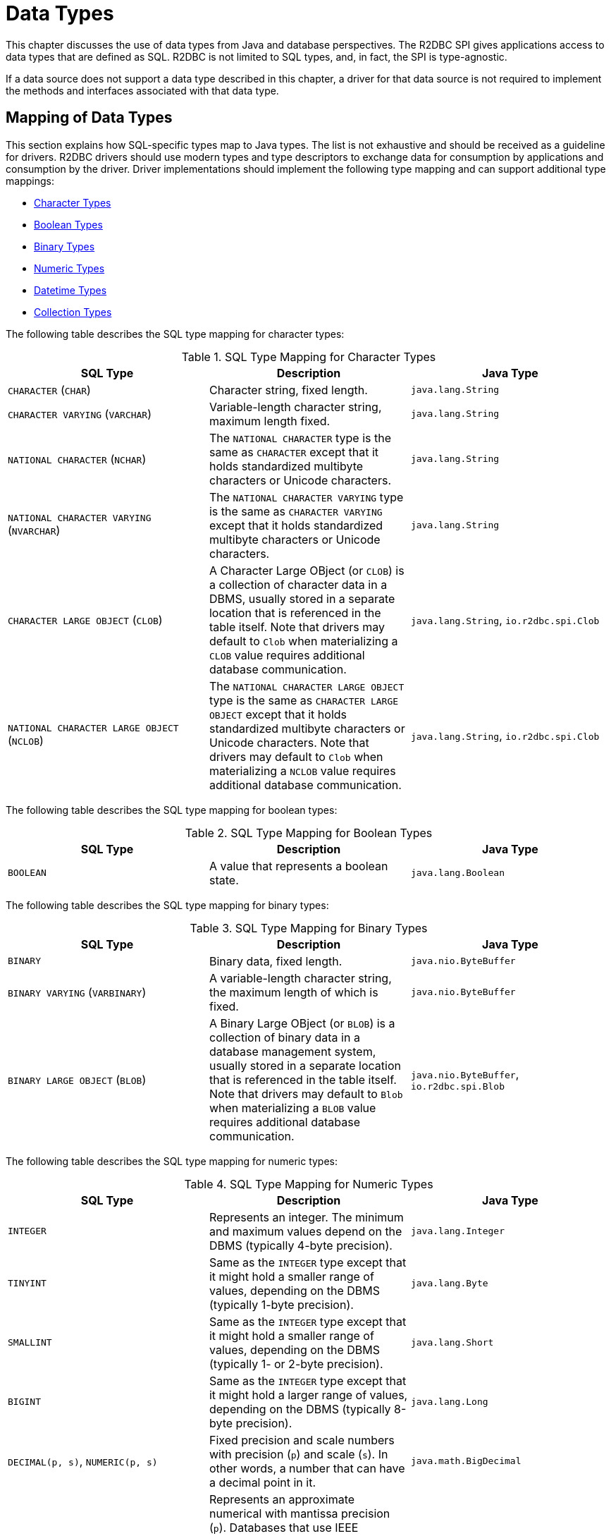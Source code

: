 [[datatypes]]
= Data Types

This chapter discusses the use of data types from Java and database perspectives.
The R2DBC SPI gives applications access to data types that are defined as SQL.
R2DBC is not limited to SQL types, and, in fact, the SPI is type-agnostic.

If a data source does not support a data type described in this chapter, a driver for that data source is not required to implement the methods and interfaces associated with that data type.

[[datatypes.mapping]]
== Mapping of Data Types

This section explains how SQL-specific types map to Java types.
The list is not exhaustive and should be received as a guideline for drivers.
R2DBC drivers should use modern types and type descriptors to exchange data for consumption by applications and consumption by the driver.
Driver implementations should implement the following type mapping and can support additional type mappings:

* <<datatypes.mapping.char,Character Types>>
* <<datatypes.mapping.boolean,Boolean Types>>
* <<datatypes.mapping.binary,Binary Types>>
* <<datatypes.mapping.numeric,Numeric Types>>
* <<datatypes.mapping.datetime,Datetime Types>>
* <<datatypes.mapping.collection,Collection Types>>

The following table describes the SQL type mapping for character types:

[[datatypes.mapping.char]]
.SQL Type Mapping for Character Types
|===
|SQL Type|Description |Java Type

| `CHARACTER` (`CHAR`)
| Character string, fixed length.
| `java.lang.String`

| `CHARACTER VARYING` (`VARCHAR`)
| Variable-length character string, maximum length fixed.
| `java.lang.String`

| `NATIONAL CHARACTER` (`NCHAR`)
| The `NATIONAL CHARACTER` type is the same as `CHARACTER` except that it holds standardized multibyte characters or Unicode characters.
| `java.lang.String`

| `NATIONAL CHARACTER VARYING` (`NVARCHAR`)
| The `NATIONAL CHARACTER VARYING` type is the same as `CHARACTER VARYING` except that it holds standardized multibyte characters or Unicode characters.
| `java.lang.String`

| `CHARACTER LARGE OBJECT` (`CLOB`)
| A Character Large OBject (or `CLOB`) is a collection of character data in a DBMS, usually stored in a separate location that is referenced in the table itself.
Note that drivers may default to `Clob` when materializing a `CLOB` value requires additional database communication.
| `java.lang.String`, `io.r2dbc.spi.Clob`

| `NATIONAL CHARACTER LARGE OBJECT` (`NCLOB`)
| The `NATIONAL CHARACTER LARGE OBJECT` type is the same as `CHARACTER LARGE OBJECT` except that it holds standardized multibyte characters or Unicode characters.
Note that drivers may default to `Clob` when materializing a `NCLOB` value requires additional database communication.
| `java.lang.String`, `io.r2dbc.spi.Clob`

|===

The following table describes the SQL type mapping for boolean types:

[[datatypes.mapping.boolean]]
.SQL Type Mapping for Boolean Types
|===
|SQL Type|Description |Java Type

| `BOOLEAN`
| A value that represents a boolean state.
| `java.lang.Boolean`

|===

The following table describes the SQL type mapping for binary types:

[[datatypes.mapping.binary]]
.SQL Type Mapping for Binary Types
|===
|SQL Type|Description |Java Type

| `BINARY`
| Binary data, fixed length.
| `java.nio.ByteBuffer`

| `BINARY VARYING` (`VARBINARY`)
| A variable-length character string, the maximum length of which is fixed.
| `java.nio.ByteBuffer`

| `BINARY LARGE OBJECT` (`BLOB`)
| A Binary Large OBject (or `BLOB`) is a collection of binary data in a database management system, usually stored in a separate location that is referenced in the table itself.
Note that drivers may default to `Blob` when materializing a `BLOB` value requires additional database communication.
| `java.nio.ByteBuffer`, `io.r2dbc.spi.Blob`

|===

The following table describes the SQL type mapping for numeric types:

[[datatypes.mapping.numeric]]
.SQL Type Mapping for Numeric Types
|===
|SQL Type|Description |Java Type

| `INTEGER`
| Represents an integer. The minimum and maximum values depend on the DBMS (typically 4-byte precision).
| `java.lang.Integer`

| `TINYINT`
| Same as the `INTEGER` type except that it might hold a smaller range of values, depending on the DBMS (typically 1-byte precision).
| `java.lang.Byte`

| `SMALLINT`
| Same as the `INTEGER` type except that it might hold a smaller range of values, depending on the DBMS (typically 1- or 2-byte precision).
| `java.lang.Short`

| `BIGINT`
| Same as the `INTEGER` type except that it might hold a larger range of values, depending on the DBMS (typically 8-byte precision).
| `java.lang.Long`

| `DECIMAL(p, s)`, `NUMERIC(p, s)`
| Fixed precision and scale numbers with precision (`p`) and scale (`s`). In other words, a number that can have a decimal point in it.
| `java.math.BigDecimal`

| `FLOAT(p)`
| Represents an approximate numerical with mantissa precision (`p`). Databases that use IEEE representation can map values to either 32-bit or 64-bit floating point types depending on the precision parameter (`p`).
| `java.lang.Double` or `java.lang.Float`

| `REAL`
| Same as the `FLOAT` type except that the DBMS defines the precision.
| `java.lang.Float`

| `DOUBLE PRECISION`
| Same as the `FLOAT` type except that the DBMS defines the precision. It has greater precision than `REAL`.
| `java.lang.Double`

|===

The following table describes the SQL type mapping for datetime types:

[[datatypes.mapping.datetime]]
.SQL Type Mapping for Datetime Types
|===
|SQL Type|Description |Java Type

| `DATE`
| Represents a date without specifying a time part and without a timezone.
| `java.time.LocalDate`

| `TIME`
| Represents a time without a date part and without a timezone.
| `java.time.LocalTime`

| `TIME WITH TIME ZONE`
| Represents a time with a timezone offset.
| `java.time.OffsetTime`

| `TIMESTAMP`
| Represents a date and time without a timezone.
| `java.time.LocalDateTime`

| `TIMESTAMP WITH TIME ZONE`
| Represents a date and time with a timezone offset.
| `java.time.OffsetDateTime`

|===

The following table describes the SQL type mapping for collection types:

[[datatypes.mapping.collection]]
.SQL Type Mapping for Collection Types
|===
|SQL Type|Description |Java Type

| `COLLECTION`
( `ARRAY`, `MULTISET` )
| Represents a collection of items with a base type.
| Array-Variant of the corresponding Java type (for example, `Integer[]` for `INTEGER ARRAY`)

|===

Vendor-specific types (such as spatial data types, structured JSON or XML data, and user-defined types) are subject to vendor-specific mapping.

[[datatypes.descriptor]]
== Type Descriptors

R2DBC drivers may infer the database type for inbound parameters or use a specific type.
R2DBC's type system `io.r2dbc.spi.Type` and `io.r2dbc.spi.Parameter` are interfaces to describe a database type and a typed parameter.
The R2DBC specification defines its type mapping in the `io.r2dbc.spi.R2dbcType` utility for commonly used data types. R2DBC drivers may provide their own `Type` objects to provide vendor-specific type support.

[[datatypes.mapping.advanced]]
== Mapping of Advanced Data Types

The R2DBC SPI declares default mappings for advanced data types.The following list describes data types and the interfaces to which they map:

* `BLOB`: The `Blob` interface
* `CLOB`: The `Clob` interface

[[datatypes.lob]]
=== `Blob` and `Clob` Objects

An implementation of a `Blob` or `Clob` object may either be locator-based or fully materialize the object in the driver.
Drivers should prefer locator-based `Blob` and `Clob` interface implementations to reduce pressure on the client when materializing results.

For implementations that fully materialize Large OBjects (LOBs), the `Blob` and `Clob` objects remain valid until the LOB is consumed or the `discard()` method is called.

Portable applications should not depend upon the LOB validity past the end of a transaction.

[[datatypes.lob.create]]
=== Creating `Blob` and `Clob` Objects

Large objects are backed by a `Publisher` that emits the component type of the large object, such as `ByteBuffer` for `BLOB` and `CharSequence` (or a subtype of it) for `CLOB`.

Both interfaces provide factory methods to create implementations to be used with `Statement`.
The following example shows how to create a `Clob` object:

.Creating and using a `Clob` object
====
[source,java]
----
// charstream is a Publisher<String> object
  // statement is a Statement object
Clob clob = Clob.from(charstream);
statement.bind("text", clob);
----
====

[[datatypes.lob.retrieve]]
=== Retrieving `Blob` and `Clob` Objects from a `Gettable`

The Binary Large OBject (`BLOB`) and Character Large OBject (`CLOB`) data types are treated similarly to primitive built-in types.
You can retrieve values of these types by calling the `get(…)` methods on the `Gettable` interface.
The following example shows how to do so:

.Retrieving a `Clob` object
====
[source,java]
----
// result is a Result object
Publisher<Clob> clob = result.map((gettable) -> gettable.get("clob", Clob.class));
----
====

The `Blob` and `Clob` interfaces contain methods for returning the content and for releasing resources associated with the object instance.
The API documentation provides more details.

NOTE: LOB value consumption requires special attention due to large object capacity needs. <<datatypes.mapping>> defines a default LOB mapping using scalar types.
The actual default data type for LOB data types can be vendor-specific to avoid blocking if the database requires LOB materialization from a locator or requires database communication during retrieval.

[[datatypes.lob.data]]
=== Accessing `Blob` and `Clob` Data

The `Blob` and `Clob` interfaces declare methods to consume the content of each type.
Content streams follow Reactive Streams specifications and reflect the stream nature of large objects.
As a result, `Blob` and `Clob` objects can be consumed only once.
Large object data consumption can be canceled by calling the `discard()` method if the content stream was not consumed at all. Alternatively, if the content stream was consumed, a `Subscription` cancellation releases resources that are associated with the large object.

The following example shows how to consume `Clob` contents:

.Creating and using a `Clob` object
====
[source,java]
----
// clob is a Clob object
Publisher<CharSequence> charstream = clob.stream();
----
====

[[datatypes.lob.releasing]]
=== Releasing `Blob` and `Clob`

`Blob` and `Clob` objects remain valid for at least the duration of the transaction in which they are created.
This could potentially result in an application running out of resources during a long-running transaction.
Applications may release `Blob` and `Clob` by either consuming the content stream or disposing of resources by calling the `discard()` method.

The following example shows how to free `Clob` resources without consuming it:

.Freeing `Clob` object resources
====
[source,java]
----
// clob is a Clob object
Publisher<Void> charstream = clob.discard();
charstream.subscribe(…);
----
====
